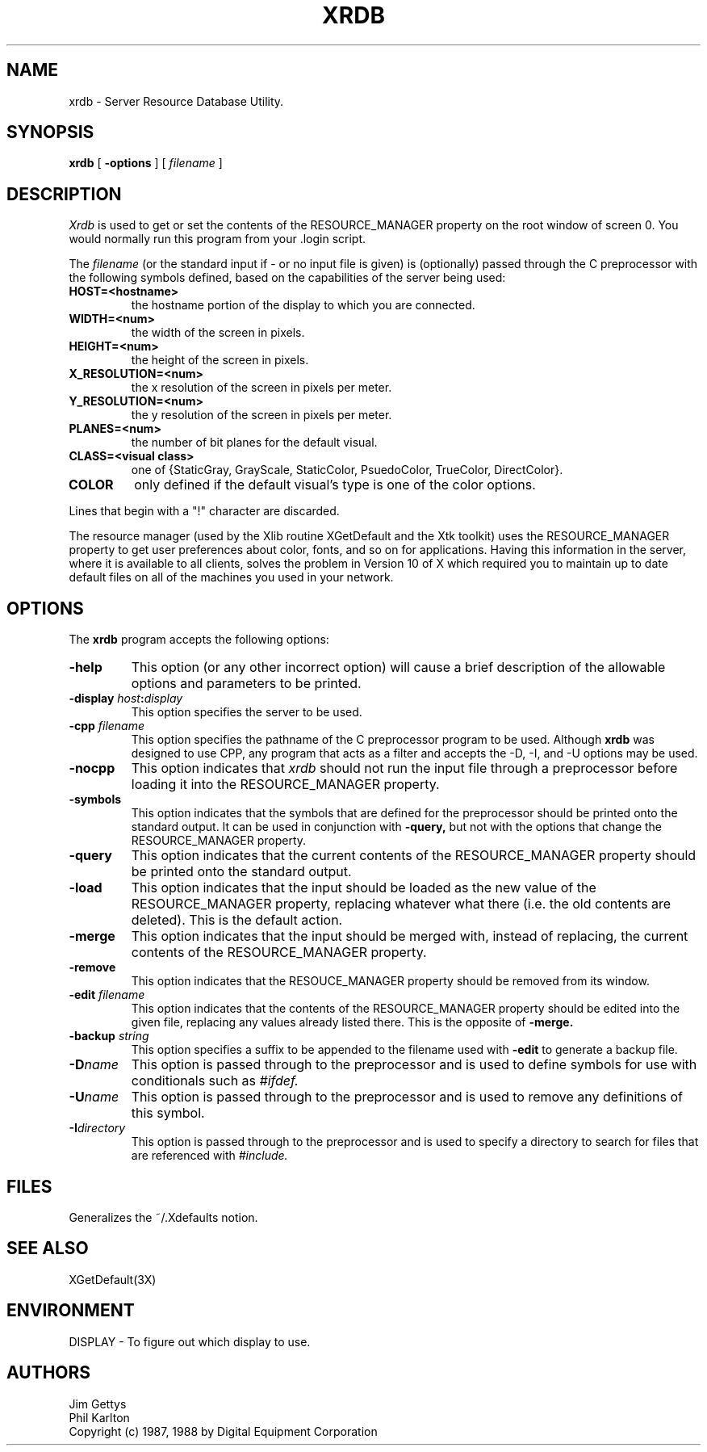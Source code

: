 .TH XRDB 1 "6 January 1988" "X Version 11"
.SH NAME
xrdb - Server Resource Database Utility.
.SH SYNOPSIS
.B xrdb
[
.B \-options
] [
.I filename
] 
.SH DESCRIPTION
.I Xrdb
is used to get or set the contents of the RESOURCE_MANAGER property
on the root window of screen 0.  You would normally run this program from 
your .login script.
.LP
The
.I filename
(or the standard input if - or no input file is given)
is (optionally) passed through the C preprocessor with the 
following symbols defined, based on the capabilities of the server
being used:
.TP
.B HOST=<hostname>
the hostname portion of the display to which you are
connected.
.TP
.B WIDTH=<num>
the width of the screen in pixels.
.TP
.B HEIGHT=<num>
the height of the screen in pixels.
.TP
.B X_RESOLUTION=<num>
the x resolution of the screen in pixels per meter.
.TP
.B Y_RESOLUTION=<num>
the y resolution of the screen in pixels per meter.
.TP
.B PLANES=<num>
the number of bit planes for the default visual.
.TP
.B CLASS=<visual class>
one of {StaticGray, GrayScale, StaticColor, PsuedoColor, TrueColor,
DirectColor}.
.TP
.B COLOR
only defined if the default visual's type is one of the color options.
.LP
Lines that begin with a "!" character are discarded.
.LP
The resource manager (used by the Xlib routine XGetDefault and the
Xtk toolkit) uses the RESOURCE_MANAGER property to get user preferences about 
color, fonts, and so on for applications.  Having this information in
the server, where it is available to all clients, 
solves the problem in Version 10 of X which required you to 
maintain up to date default files on all of the machines you
used in your network.
.SH "OPTIONS"
.PP
The 
.B xrdb
program accepts the following options:
.TP
.B \-help
This option (or any other incorrect option) will cause a brief description of 
the allowable options and parameters to be printed.
.TP
.B \-display \fIhost\fP:\fIdisplay\fP
This option specifies the server to be used.
.TP
.B -cpp \fIfilename\fP
This option specifies the pathname of the C preprocessor program to be used.
Although 
.B xrdb
was designed to use CPP, any program that acts as a filter
and accepts the -D, -I, and -U options may be used.
.TP
.B -nocpp
This option indicates that
.I xrdb
should not run the input file through a preprocessor before loading it
into the RESOURCE_MANAGER property.
.TP
.B \-symbols
This option indicates that the symbols that are defined for the preprocessor
should be printed onto the standard output.  It can be used in conjunction with 
.B \-query,
but not with the options that change the RESOURCE_MANAGER property.
.TP
.B \-query
This option indicates that the current contents of the RESOURCE_MANAGER 
property should be printed onto the standard output.
.TP
.B \-load
This option indicates that the input should be loaded as the new value
of the RESOURCE_MANAGER property, replacing whatever what there (i.e.
the old contents are deleted).  This is the default action.
.TP
.B \-merge
This option indicates that the input should be merged with, instead of
replacing, the current contents of the RESOURCE_MANAGER property.
.TP
.B \-remove
This option indicates that the RESOUCE_MANAGER property should be removed
from its window.
.TP
.B \-edit \fIfilename\fP
This option indicates that the contents of the RESOURCE_MANAGER property
should be edited into the given file, replacing any values already listed
there.  This is the opposite of 
.B \-merge.
.TP
.B \-backup \fIstring\fP
This option specifies a suffix to be appended to the filename used with
.B \-edit
to generate a backup file.
.TP
.B \-D\fIname\[=value\]\fP
This option is passed through to the preprocessor and is used to define 
symbols for use with conditionals such as
.I #ifdef.
.TP
.B \-U\fIname\fP
This option is passed through to the preprocessor and is used to remove
any definitions of this symbol.
.TP
.B \-I\fIdirectory\fP
This option is passed through to the preprocessor and is used to specify
a directory to search for files that are referenced with 
.I #include.
.SH FILES
Generalizes the ~/.Xdefaults notion.
.SH "SEE ALSO"
XGetDefault(3X)
.SH ENVIRONMENT
DISPLAY	-	To figure out which display to use.
.SH AUTHORS
Jim Gettys
.br
Phil Karlton
.br
Copyright (c) 1987, 1988 by Digital Equipment Corporation
.br

